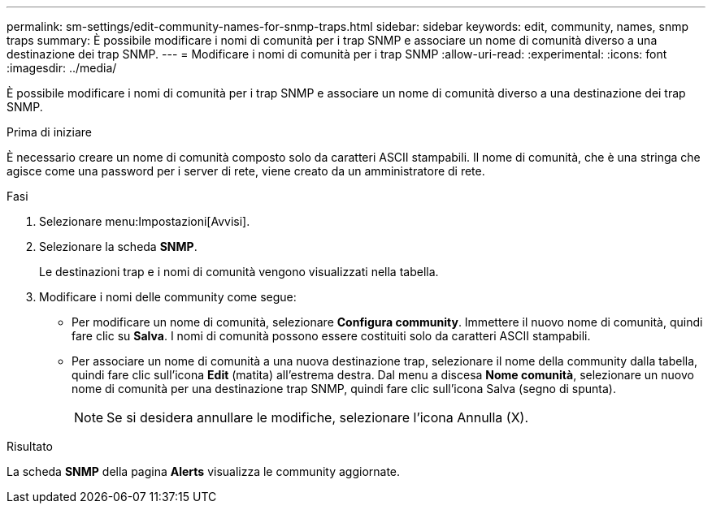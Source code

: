 ---
permalink: sm-settings/edit-community-names-for-snmp-traps.html 
sidebar: sidebar 
keywords: edit, community, names, snmp traps 
summary: È possibile modificare i nomi di comunità per i trap SNMP e associare un nome di comunità diverso a una destinazione dei trap SNMP. 
---
= Modificare i nomi di comunità per i trap SNMP
:allow-uri-read: 
:experimental: 
:icons: font
:imagesdir: ../media/


[role="lead"]
È possibile modificare i nomi di comunità per i trap SNMP e associare un nome di comunità diverso a una destinazione dei trap SNMP.

.Prima di iniziare
È necessario creare un nome di comunità composto solo da caratteri ASCII stampabili. Il nome di comunità, che è una stringa che agisce come una password per i server di rete, viene creato da un amministratore di rete.

.Fasi
. Selezionare menu:Impostazioni[Avvisi].
. Selezionare la scheda *SNMP*.
+
Le destinazioni trap e i nomi di comunità vengono visualizzati nella tabella.

. Modificare i nomi delle community come segue:
+
** Per modificare un nome di comunità, selezionare *Configura community*. Immettere il nuovo nome di comunità, quindi fare clic su *Salva*. I nomi di comunità possono essere costituiti solo da caratteri ASCII stampabili.
** Per associare un nome di comunità a una nuova destinazione trap, selezionare il nome della community dalla tabella, quindi fare clic sull'icona *Edit* (matita) all'estrema destra. Dal menu a discesa *Nome comunità*, selezionare un nuovo nome di comunità per una destinazione trap SNMP, quindi fare clic sull'icona Salva (segno di spunta).
+
[NOTE]
====
Se si desidera annullare le modifiche, selezionare l'icona Annulla (X).

====




.Risultato
La scheda *SNMP* della pagina *Alerts* visualizza le community aggiornate.
